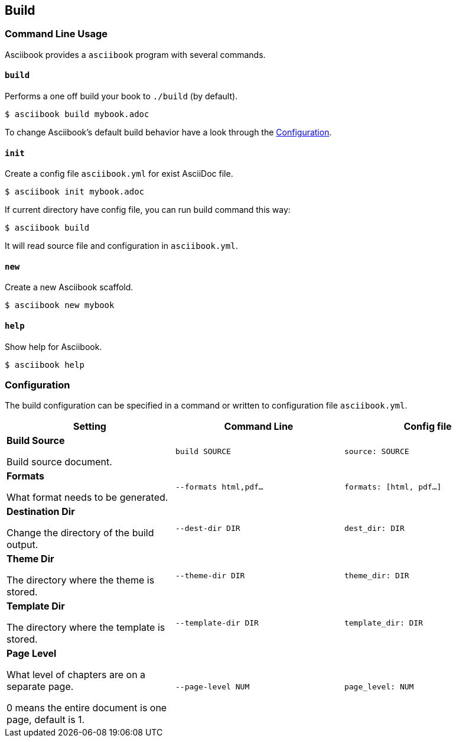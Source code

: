 == Build

=== Command Line Usage

Asciibook provides a `asciibook` program with several commands.

==== `build`

Performs a one off build your book to `./build` (by default).

[source]
----
$ asciibook build mybook.adoc
----

To change Asciibook’s default build behavior have a look through the <<Configuration>>.

==== `init`

Create a config file `asciibook.yml` for exist AsciiDoc file.

[source]
----
$ asciibook init mybook.adoc
----

If current directory have config file, you can run build command this way:

[source]
----
$ asciibook build
----

It will read source file and configuration in `asciibook.yml`.

==== `new`

Create a new Asciibook scaffold.

[source]
----
$ asciibook new mybook
----

==== `help`

Show help for Asciibook.

[source]
----
$ asciibook help
----

=== Configuration

The build configuration can be specified in a command or written to configuration file `asciibook.yml`.

|===
| Setting | Command Line | Config file

a|
**Build Source **

Build source document.
a| `build SOURCE`
a| `source: SOURCE`

a|
**Formats**

What format needs to be generated.
a| `--formats html,pdf...`
a| `formats: [html, pdf...]`

a|
**Destination Dir**

Change the directory of the build output.
a| `--dest-dir DIR`
a| `dest_dir: DIR`

a|
**Theme Dir**

The directory where the theme is stored.
a| `--theme-dir DIR`
a| `theme_dir: DIR`

a|
**Template Dir**

The directory where the template is stored.
a| `--template-dir DIR`
a| `template_dir: DIR`

a|
**Page Level**

What level of chapters are on a separate page.

0 means the entire document is one page, default is 1.
a| `--page-level NUM`
a| `page_level: NUM`


|===
